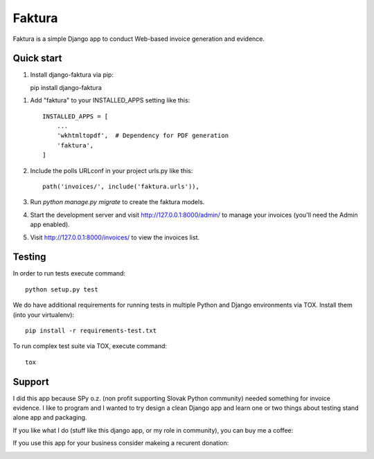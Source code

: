 =======
Faktura
=======

.. image:: https://img.shields.io/pypi/pyversions/django-faktura.svg
   :target: https://pypi.org/project/django-faktura/

.. image:: https://codebeat.co/badges/2d56dde1-436c-4d31-81ca-108412aa417c
   :target: https://codebeat.co/projects/github-com-ricco386-django-faktura-master

.. image:: https://travis-ci.com/ricco386/django-faktura.svg?branch=master
   :target: https://travis-ci.com/ricco386/django-faktura

.. image:: https://img.shields.io/github/license/ricco386/django-faktura.svg
   :target: https://github.com/ricco386/django-faktura/blob/master/LICENSE

Faktura is a simple Django app to conduct Web-based invoice generation and evidence.

Quick start
-----------

1. Install django-faktura via pip::

   pip install django-faktura

1. Add "faktura" to your INSTALLED_APPS setting like this::

    INSTALLED_APPS = [
        ...
        'wkhtmltopdf',  # Dependency for PDF generation
        'faktura',
    ]

2. Include the polls URLconf in your project urls.py like this::

    path('invoices/', include('faktura.urls')),

3. Run `python manage.py migrate` to create the faktura models.

4. Start the development server and visit http://127.0.0.1:8000/admin/
   to manage your invoices (you'll need the Admin app enabled).

5. Visit http://127.0.0.1:8000/invoices/ to view the invoices list.

Testing
-------

In order to run tests execute command::

     python setup.py test

We do have additional requirements for running tests in multiple Python and Django
environments via TOX. Install them (into your virtualenv)::

     pip install -r requirements-test.txt

To run complex test suite via TOX, execute command::

     tox

Support
-------

I did this app because SPy o.z. (non profit supporting Slovak Python community) needed
something for invoice evidence. I like to program and I wanted to try design a clean 
Django app and learn one or two things about testing stand alone app and packaging.

If you like what I do (stuff like this django app, or my role in community), you can buy
me a coffee:

.. image:: https://img.shields.io/badge/Donate-PayPal-blue.svg
   :target: https://paypal.me/ricco386

.. image:: https://img.shields.io/badge/Donate-bitcoin-blue.svg
   :target: https://tallyco.in/RicCo386/

If you use this app for your business consider makeing a recurent donation:

.. image:: http://img.shields.io/liberapay/goal/RicCo.svg?logo=liberapay
   :target: https://liberapay.com/RicCo/donate
